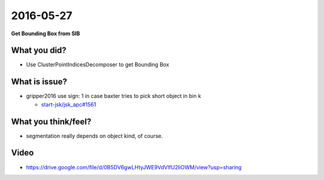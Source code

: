 2016-05-27
==========

**Get Bounding Box from SIB**


What you did?
-------------

- Use ClusterPointIndicesDecomposer to get Bounding Box 

.. image:: _images/sib_bbox.png

What is issue?
--------------

- gripper2016 use sign: 1 in case baxter tries to pick short object in bin k

  - `start-jsk/jsk_apc#1561 <https://github.com/start-jsk/jsk_apc/issues/1561>`_


What you think/feel?
--------------------

- segmentation really depends on object kind, of course. 


Video
--------

- https://drive.google.com/file/d/0B5DV6gwLHtyJWE9VdVlfU2liOWM/view?usp=sharing
